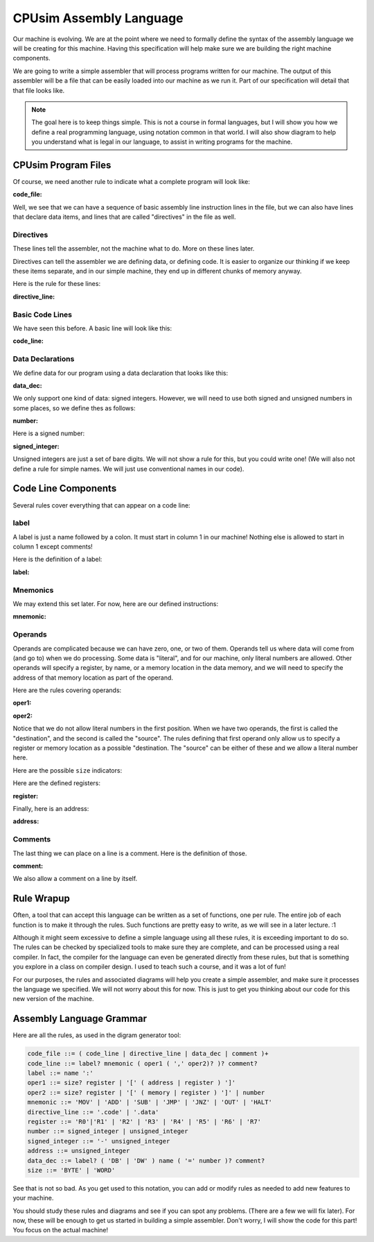 ..  _cal-syntax:

CPUsim Assembly Language
#########################

Our machine is evolving. We are at the point where we need to formally define
the syntax of the assembly language we will be creating for this machine.
Having this specification will help make sure we are building the right machine
components.

We are going to write a simple assembler that will process programs written for
our machine. The output of this assembler will be a file that can be easily
loaded into our machine as we run it. Part of our specification will detail
that that file looks like.

..  note::

    The goal here is to keep things simple. This is not a course in formal
    languages, but I will show you how we define a real programming language,
    using notation common in that world. I will also show diagram to help you
    understand what is legal in our language, to assist in writing programs for
    the machine.

CPUsim Program Files
********************

Of course, we need another rule to indicate what a complete program will look
like:

:code_file:

.. image:: diagram/code_file.png
    :align: center

Well, we see that we can have a sequence of basic assembly line instruction
lines in the file, but we can also have lines that declare data items, and
lines that are called "directives" in the file as well.

Directives
==========

These lines tell the assembler, not the machine what to do. More on these lines
later.

Directives can tell the assembler we are defining data, or defining code. It is
easier to organize our thinking if we keep these items separate, and in our
simple machine, they end up in different chunks of memory anyway. 

Here is the rule for these lines:

:directive_line:

..  image::  diagram/directive_line.png
    :align: center

Basic Code Lines
================

We have seen this before. A basic line will look like this:

:code_line:

..  image:: diagram/code_line.png
    :align: center

Data Declarations
=================

We define data for our program using a data declaration that looks like this:

:data_dec:

..  image:: diagram/data_dec.png
    :align: center

We only support one kind of data: signed integers. However, we will need to use
both signed and unsigned numbers in some places, so we define thes as follows:

:number:

..  image:: diagram/number.png
    :align: center

Here is a signed number:

:signed_integer:

..  image:: diagram/signed_integer.png
    :align: center

Unsigned integers are just a set of bare digits. We will not show a rule for
this, but you could write one! (We will also not define a rule for simple
names. We will just use conventional names in our code).

Code Line Components
********************

Several rules cover everything that can appear on a code line:

label
=====

A label is just a name followed by a colon. It must start in column 1 in our
machine! Nothing else is allowed to start in column 1 except comments!

Here is the definition of a label:

:label:

..  image::  diagram/label.png
    :align: center

Mnemonics
=========

We may extend this set later. For now, here are our defined instructions:

:mnemonic:

..  image::  diagram/mnemonic.png
    :align: center

Operands
========

Operands are complicated because we can have zero, one, or two of them. Operands
tell us where data will come from (and go to) when we do processing. Some data
is "literal", and for our machine, only literal numbers are allowed. Other
operands will specify a register, by name, or a memory location in the data
memory, and we will need to specify the address of that memory location as part
of the operand.

Here are the rules covering operands:

:oper1:

..  image::  diagram/oper1.png
    :align: center

:oper2:

..  image::  diagram/oper2.png
    :align: center

Notice that we do not allow literal numbers in the first position. When we have
two operands, the first is called the "destination", and the second is called
the "source". The rules defining that first operand only allow us to specify a
register or memory location as a possible "destination. The "source" can be
either of these and we allow a literal number here.

Here are the possible ``size`` indicators:

..  image:: diagram/size.png
    :align: center

Here are the defined registers:

:register:

..  image::  diagram/register.png
    :align: center

Finally, here is an address:

:address:

..  image::  diagram/address.png
    :align: center

Comments
========

The last thing we can place on a line is a comment. Here is the definition of
those.

:comment:

..  image::  diagram/comment.png
    :align: center

We also allow a comment on a line by itself.

Rule Wrapup
***********

Often, a tool that can accept this language can be written as a set of
functions, one per rule. The entire job of each function is to make it through
the rules. Such functions are pretty easy to write, as we will see in a later
lecture.  :1

Although it might seem excessive to define a simple language using all these
rules, it is exceeding important to do so. The rules can be checked by
specialized tools to make sure they are complete, and can be processed using a
real compiler. In fact, the compiler for the language can even be generated
directly from these rules, but that is something you explore in a class on
compiler design. I used to teach such a course, and it was a lot of fun!

For our purposes, the rules and associated diagrams will help you create a
simple assembler, and make sure it processes the language we specified. We will
not worry about this for now. This is just to get you thinking about our code
for this new version of the machine.

Assembly Language Grammar
*************************

Here are all the rules, as used in the digram generator tool:

..  code-block:: text

    code_file ::= ( code_line | directive_line | data_dec | comment )+
    code_line ::= label? mnemonic ( oper1 ( ',' oper2)? )? comment?
    label ::= name ':'
    oper1 ::= size? register | '[' ( address | register ) ']'
    oper2 ::= size? register | '[' ( memory | register ) ']' | number
    mnemonic ::= 'MOV' | 'ADD' | 'SUB' | 'JMP' | 'JNZ' | 'OUT' | 'HALT'
    directive_line ::= '.code' | '.data'
    register ::= 'R0'|'R1' | 'R2' | 'R3' | 'R4' | 'R5' | 'R6' | 'R7'
    number ::= signed_integer | unsigned_integer
    signed_integer ::= '-' unsigned_integer
    address ::= unsigned_integer
    data_dec ::= label? ( 'DB' | 'DW' ) name ( '=' number )? comment?
    size ::= 'BYTE' | 'WORD'

See that is not so bad. As you get used to this notation, you can add or modify
rules as needed to add new features to your machine.

You should study these rules and diagrams and see if you can spot any problems.
(There are a few we will fix later). For now, these will be enough to get us
started in building a simple assembler. Don't worry, I will show the code for
this part! You focus on the actual machine!

..  vim:filetype=rst spell:

